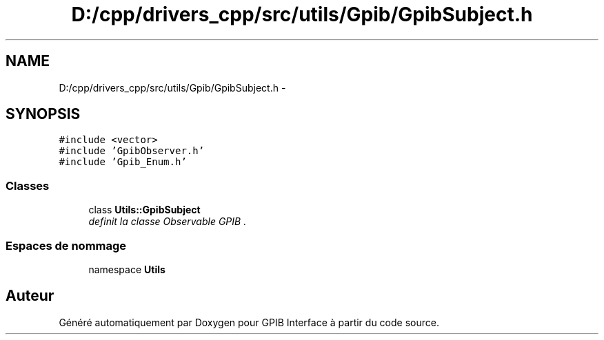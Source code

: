 .TH "D:/cpp/drivers_cpp/src/utils/Gpib/GpibSubject.h" 3 "Mercredi Avril 12 2017" "GPIB Interface" \" -*- nroff -*-
.ad l
.nh
.SH NAME
D:/cpp/drivers_cpp/src/utils/Gpib/GpibSubject.h \- 
.SH SYNOPSIS
.br
.PP
\fC#include <vector>\fP
.br
\fC#include 'GpibObserver\&.h'\fP
.br
\fC#include 'Gpib_Enum\&.h'\fP
.br

.SS "Classes"

.in +1c
.ti -1c
.RI "class \fBUtils::GpibSubject\fP"
.br
.RI "\fIdefinit la classe Observable GPIB \&. \fP"
.in -1c
.SS "Espaces de nommage"

.in +1c
.ti -1c
.RI "namespace \fBUtils\fP"
.br
.in -1c
.SH "Auteur"
.PP 
Généré automatiquement par Doxygen pour GPIB Interface à partir du code source\&.
